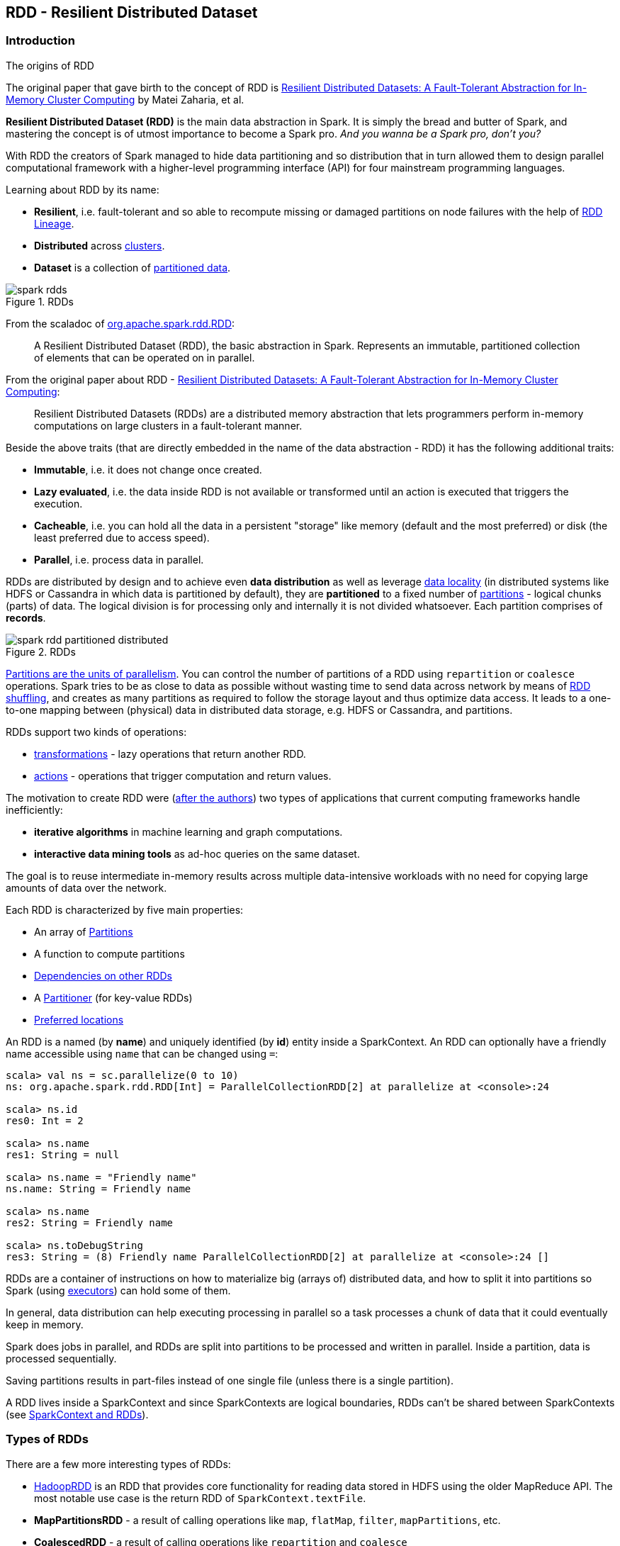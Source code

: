 == RDD - Resilient Distributed Dataset

=== Introduction

.The origins of RDD
****
The original paper that gave birth to the concept of RDD is https://www.cs.berkeley.edu/~matei/papers/2012/nsdi_spark.pdf[Resilient Distributed Datasets: A Fault-Tolerant Abstraction for In-Memory Cluster Computing] by Matei Zaharia, et al.
****

*Resilient Distributed Dataset (RDD)* is the main data abstraction in Spark. It is simply the bread and butter of Spark, and mastering the concept is of utmost importance to become a Spark pro. _And you wanna be a Spark pro, don't you?_

With RDD the creators of Spark managed to hide data partitioning and so distribution that in turn allowed them to design parallel computational framework with a higher-level programming interface (API) for four mainstream programming languages.

Learning about RDD by its name:

* *Resilient*, i.e. fault-tolerant and so able to recompute missing or damaged partitions on node failures with the help of <<lineage, RDD Lineage>>.
* *Distributed* across link:spark-cluster.adoc[clusters].
* *Dataset* is a collection of link:spark-rdd-partitions.adoc[partitioned data].

.RDDs
image::diagrams/spark-rdds.png[align="center"]

From the scaladoc of http://spark.apache.org/docs/latest/api/scala/index.html#org.apache.spark.rdd.RDD[org.apache.spark.rdd.RDD]:

> A Resilient Distributed Dataset (RDD), the basic abstraction in Spark. Represents an immutable, partitioned collection of elements that can be operated on in parallel.

From the original paper about RDD - https://www.cs.berkeley.edu/~matei/papers/2012/nsdi_spark.pdf[Resilient Distributed Datasets: A Fault-Tolerant Abstraction for In-Memory Cluster Computing]:

> Resilient Distributed Datasets (RDDs) are a distributed memory abstraction that lets programmers perform in-memory computations on large clusters in a
fault-tolerant manner.

Beside the above traits (that are directly embedded in the name of the data abstraction - RDD) it has the following additional traits:

* *Immutable*, i.e. it does not change once created.
* *Lazy evaluated*, i.e. the data inside RDD is not available or transformed until an action is executed that triggers the execution.
* *Cacheable*, i.e. you can hold all the data in a persistent "storage" like memory (default and the most preferred) or disk (the least preferred due to access speed).
* *Parallel*, i.e. process data in parallel.

RDDs are distributed by design and to achieve even *data distribution* as well as leverage link:spark-data-locality.adoc[data locality] (in distributed systems like HDFS or Cassandra in which data is partitioned by default), they are *partitioned* to a fixed number of link:spark-rdd-partitions.adoc[partitions] - logical chunks (parts) of data. The logical division is for processing only and internally it is not divided whatsoever. Each partition comprises of *records*.

.RDDs
image::diagrams/spark-rdd-partitioned-distributed.png[align="center"]

link:spark-rdd-partitions.adoc[Partitions are the units of parallelism]. You can control the number of partitions of a RDD using `repartition` or `coalesce` operations. Spark tries to be as close to data as possible without wasting time to send data across network by means of link:spark-rdd-shuffle.adoc[RDD shuffling], and creates as many partitions as required to follow the storage layout and thus optimize data access. It leads to a one-to-one mapping between (physical) data in distributed data storage, e.g. HDFS or Cassandra, and partitions.

RDDs support two kinds of operations:

* <<transformations, transformations>> - lazy operations that return another RDD.
* <<actions, actions>> - operations that trigger computation and return values.

The motivation to create RDD were (https://www.cs.berkeley.edu/~matei/papers/2012/nsdi_spark.pdf[after the authors]) two types of applications that current computing frameworks handle inefficiently:

* *iterative algorithms* in machine learning and graph computations.
* *interactive data mining tools* as ad-hoc queries on the same dataset.

The goal is to reuse intermediate in-memory results across multiple data-intensive workloads with no need for copying large amounts of data over the
network.

Each RDD is characterized by five main properties:

* An array of link:spark-rdd-partitions.adoc[Partitions]
* A function to compute partitions
* link:spark-rdd-dependencies.adoc[Dependencies on other RDDs]
* A link:spark-rdd-partitions.adoc#partitioner[Partitioner] (for key-value RDDs)
* <<preferred-locations, Preferred locations>>

An RDD is a named (by *name*) and uniquely identified (by *id*) entity inside a SparkContext. An RDD can optionally have a friendly name accessible using `name` that can be changed using `=`:


```
scala> val ns = sc.parallelize(0 to 10)
ns: org.apache.spark.rdd.RDD[Int] = ParallelCollectionRDD[2] at parallelize at <console>:24

scala> ns.id
res0: Int = 2

scala> ns.name
res1: String = null

scala> ns.name = "Friendly name"
ns.name: String = Friendly name

scala> ns.name
res2: String = Friendly name

scala> ns.toDebugString
res3: String = (8) Friendly name ParallelCollectionRDD[2] at parallelize at <console>:24 []
```

RDDs are a container of instructions on how to materialize big (arrays of) distributed data, and how to split it into partitions so Spark (using link:spark-execution-model.adoc#executors[executors]) can hold some of them.

In general, data distribution can help executing processing in parallel so a task processes a chunk of data that it could eventually keep in memory.

Spark does jobs in parallel, and RDDs are split into partitions to be processed and written in parallel. Inside a partition, data is processed sequentially.

Saving partitions results in part-files instead of one single file (unless there is a single partition).

A RDD lives inside a SparkContext and since SparkContexts are logical boundaries, RDDs can't be shared between SparkContexts (see link:spark-sparkcontext.adoc#sparkcontext-and-rdd[SparkContext and RDDs]).

=== Types of RDDs

There are a few more interesting types of RDDs:

* link:spark-rdd-hadooprdd.adoc[HadoopRDD] is an RDD that provides core functionality for reading data stored in HDFS using the older MapReduce API. The most notable use case is the return RDD of `SparkContext.textFile`.
* *MapPartitionsRDD* - a result of calling operations like `map`, `flatMap`, `filter`, `mapPartitions`, etc.
* *CoalescedRDD* - a result of calling operations like `repartition` and `coalesce`
* link:spark-rdd-shuffledrdd.adoc[ShuffledRDD] - a result of shuffling, e.g. after `repartition` and `coalesce`
* *PipedRDD* - an RDD created by piping elements to a forked external process.
* *PairRDD* (implicit conversion as `org.apache.spark.rdd.PairRDDFunctions`) that is an RDD of key-value pairs that is a result of `groupByKey` and `join` operations.
* *DoubleRDD* (implicit conversion as `org.apache.spark.rdd.DoubleRDDFunctions`) that is an RDD of `Double` type.
* *SequenceFileRDD* (implicit conversion as `org.apache.spark.rdd.SequenceFileRDDFunctions`) that is an RDD that can be saved as a `SequenceFile`.

Appropriate operations of a given RDD type are automatically available on a RDD of the right type, e.g. `RDD[(Int, Int)]`, through implicit conversion in Scala.

=== [[transformations]] Transformations

A *transformation* is a lazy operation on a RDD that returns another RDD, like `RDD.map`, `RDD.flatMap`, `RDD.filter`, `RDD.reduceByKey`, `RDD.join`, `RDD.cogroup`.

[source,scala]
----
scala> val words = lines.flatMap(_.split("\\s+"))
words: org.apache.spark.rdd.RDD[String] = MapPartitionsRDD[27] at flatMap at <console>:26
----

You can chain transformations to create *pipelines* (lazy computations), but their execution is only performed after an action executes.

There are two kinds of transformations:

* <<narrow-transformations, narrow transformations>>
* <<wide-transformations, wide transformations>>

==== [[narrow-transformations]] Narrow transformations

*Narrow transformations* are the result of `map`, `filter` and such that is from the data from a single partition only, i.e. it is self-sustained.

An output RDD has partitions with records that originate from a single partition in the parent RDD. Only a limited subset of partitions used to calculate the result.

Spark groups narrow transformations as a stage.

==== [[wide-transformations]] Wide transformations

*Wide transformations* are the result of `groupByKey` and `reduceByKey`. The data required to compute the records in a single partition may reside in many partitions of the parent RDD.

All of the tuples with the same key must end up in the same partition, processed by the same task. To satisfy these operations, Spark must execute link:spark-rdd-shuffle.adoc[RDD shuffle], which transfers data across cluster and results in a new stage with a new set of partitions.

=== [[actions]] Actions

An *action* triggers execution of <<transformations, RDD transformations>> and returns a value (to a Spark driver - the user program).

You can think of actions as a valve and until no action is fired, the data to be processed is not even in the pipes, i.e. transformations. They are only actions to materialize the entire processing pipeline with real data.

Action operations:

* `count`
* `reduce`
* `collect`
* `take`
* `first`
* link:spark-files.adoc#saving-rdds-to-files[saveAs* actions], e.g. `saveAsTextFile`, `saveAsHadoopFile`.
* `countByValue`

Actions launch link:spark-scheduler.adoc#jobs[jobs] (on all partitions of an RDD) using link:spark-sparkcontext.adoc#running-jobs[SparkContext.runJob].

[source,scala]
----
scala> words.count  // <1>
res0: Long = 502
----
<1> `words` is an RDD of `String`.

TIP: You should `cache` an RDD you work with when you want to execute two or more actions on it for better performance. Refer to link:spark-rdd-caching.adoc[RDD Caching / Persistence].

Before calling an action, Spark does closure/function cleaning (using `SparkContext.clean`) to make it ready to be serialized and send to executors.

NOTE: Spark uses `ClosureCleaner` to clean closures.

=== Creating RDDs

==== SparkContext.parallelize

One way to create a RDD is with `SparkContext.parallelize` method. It accepts a collection of elements as shown below (`sc` is a SparkContext instance):

```
scala> val rdd = sc.parallelize(1 to 1000)
rdd: org.apache.spark.rdd.RDD[Int] = ParallelCollectionRDD[0] at parallelize at <console>:25
```

You may also want to randomize the sample data:

```
scala> val data = Seq.fill(10)(util.Random.nextInt)
data: Seq[Int] = List(-964985204, 1662791, -1820544313, -383666422, -111039198, 310967683, 1114081267, 1244509086, 1797452433, 124035586)

scala> val rdd = sc.parallelize(data)
rdd: org.apache.spark.rdd.RDD[Int] = ParallelCollectionRDD[0] at parallelize at <console>:29
```

Given the reason to use Spark to process more data than your own laptop could handle, `SparkContext.parallelize` is mainly used to learn Spark in the Spark shell. `SparkContext.parallelize` requires all the data to be available on a single machine - the Spark driver - that eventually hits the limits of your laptop.

==== SparkContext.makeRDD

CAUTION: FIXME What's the use case for `makeRDD`?

```
scala> sc.makeRDD(0 to 1000)
res0: org.apache.spark.rdd.RDD[Int] = ParallelCollectionRDD[1] at makeRDD at <console>:25
```

==== SparkContext.textFile

One of the easiest ways to create an RDD is to use `SparkContext.textFile` to read files. You can use the local `README.md` file (and then `map` it over to have an RDD of sequences of words):

```
scala> val words = sc.textFile("README.md").flatMap(_.split("\\s+")).cache()
words: org.apache.spark.rdd.RDD[String] = MapPartitionsRDD[27] at flatMap at <console>:24
```

NOTE: You `cache()` it so the computation is not performed every time you work with `words`.

Refer to link:spark-files.adoc[Using Files] to learn about creating RDDs out of files.

==== Transformations

RDD transformations by definition transform an RDD into another RDD and hance are the way to create new ones.

Refer to <<transformations, Transformations>> section to learn more.

=== RDDs in Web UI

It is quite informative to look at RDDs in the Web UI that is at http://localhost:4040 for link:spark-shell.adoc[Spark shell].

Execute the following Spark application (type all the lines in `spark-shell`):

[source,scala]
----
val ints = sc.parallelize(1 to 100) // <1>
ints.setName("Hundred ints")        // <2>
ints.cache                          // <3>
ints.count                          // <4>
----
<1> Creates an RDD with hundreds of numbers (with as many partitions as possible)
<2> Sets the name of the RDD
<3> Caches the RDD (so it shows up in Storage in UI)
<4> Executes action (and materializes the RDD)

With the above executed, you should see the following in the Web UI:

.RDD with custom name
image::images/spark-ui-rdd-name.png[]

Click the name of the RDD (under *RDD Name*) and you will get the details of how the RDD is cached.

.RDD Storage Info
image::images/spark-ui-storage-hundred-ints.png[]

Execute the following Spark job and you will see how the number of partitions decreases.

```
ints.repartition(2).count
```

.Number of tasks after repartition
image::images/spark-ui-repartition-2.png[]

=== Internals of RDDs

* `compute(split: Partition, context: TaskContext): Iterator[T]` computes a given link:spark-rdd-partitions.adoc[RDD partition]. It is implemented by any RDD in Spark.
** Called unless RDD is link:spark-rdd-checkpointing.adoc[checkpointed].

=== [[preferred-locations]] Preferred Locations

A *preferred location* (aka _placement preferences_) is a block location for an HDFS file where to compute each partition on.

`def getPreferredLocations(split: Partition): Seq[String]` specifies placement preferences for a partition in an RDD.

=== [[lineage]] RDD Lineage

==== toDebugString

```
scala> val wordsCount = sc.textFile("README.md").flatMap(_.split("\\s+")).map((_, 1)).reduceByKey(_ + _)
wordsCount: org.apache.spark.rdd.RDD[(String, Int)] = ShuffledRDD[24] at reduceByKey at <console>:24

scala> wordsCount.toDebugString
res2: String =
(2) ShuffledRDD[24] at reduceByKey at <console>:24 []
 +-(2) MapPartitionsRDD[23] at map at <console>:24 []
    |  MapPartitionsRDD[22] at flatMap at <console>:24 []
    |  MapPartitionsRDD[21] at textFile at <console>:24 []
    |  README.md HadoopRDD[20] at textFile at <console>:24 []
```

==== spark.logLineage

Enable `spark.logLineage` (assumed: `false`) to see recursive dependencies of RDDs using `RDD.toDebugString` method every time an action is called.

```
$ ./bin/spark-shell --conf spark.logLineage=true
...
scala> System.getProperty("spark.logLineage")
res0: String = true

scala> sc.textFile("README.md", 4).count
...
15/10/17 14:46:42 INFO SparkContext: Starting job: count at <console>:25
15/10/17 14:46:42 INFO SparkContext: RDD's recursive dependencies:
(4) MapPartitionsRDD[1] at textFile at <console>:25 []
 |  README.md HadoopRDD[0] at textFile at <console>:25 []
```

=== Other findings

* Some (all?) operations of an RDD clean computations (closures) so they are ready to be serialized and sent to tasks. Cleaning computations throws `SparkException` if computation cannot be cleaned.
